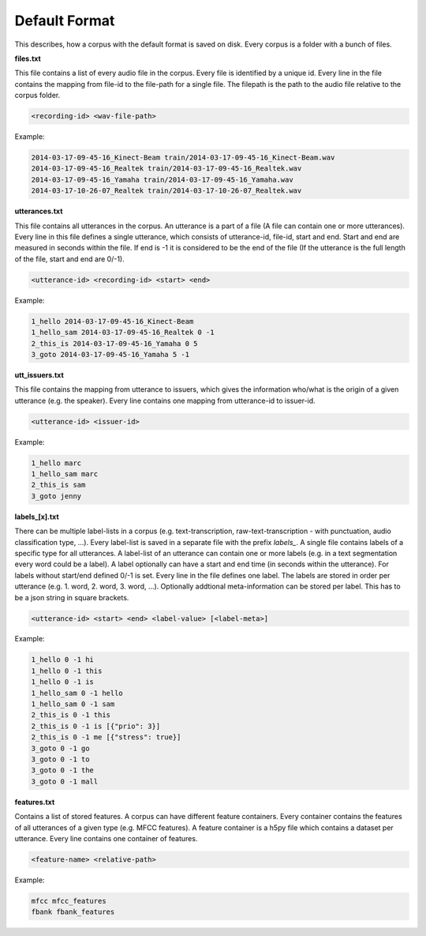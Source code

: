 .. _section_default_format:

Default Format
==============

This describes, how a corpus with the default format is saved on disk. Every corpus is a folder with a bunch of files.

**files.txt**

This file contains a list of every audio file in the corpus. Every file is identified by a unique id.
Every line in the file contains the mapping from file-id to the file-path for a single file. The filepath is the path to the audio file relative to the corpus folder.

.. code-block:: bash

    <recording-id> <wav-file-path>

Example:

.. code-block:: bash

    2014-03-17-09-45-16_Kinect-Beam train/2014-03-17-09-45-16_Kinect-Beam.wav
    2014-03-17-09-45-16_Realtek train/2014-03-17-09-45-16_Realtek.wav
    2014-03-17-09-45-16_Yamaha train/2014-03-17-09-45-16_Yamaha.wav
    2014-03-17-10-26-07_Realtek train/2014-03-17-10-26-07_Realtek.wav


**utterances.txt**

This file contains all utterances in the corpus. An utterance is a part of a file (A file can contain one or more utterances).
Every line in this file defines a single utterance, which consists of utterance-id, file-id, start and end. Start and end are measured in seconds within the file.
If end is -1 it is considered to be the end of the file (If the utterance is the full length of the file, start and end are 0/-1).

.. code-block:: bash

    <utterance-id> <recording-id> <start> <end>

Example:

.. code-block:: bash

    1_hello 2014-03-17-09-45-16_Kinect-Beam
    1_hello_sam 2014-03-17-09-45-16_Realtek 0 -1
    2_this_is 2014-03-17-09-45-16_Yamaha 0 5
    3_goto 2014-03-17-09-45-16_Yamaha 5 -1

**utt_issuers.txt**

This file contains the mapping from utterance to issuers, which gives the information who/what is the origin of a given utterance (e.g. the speaker).
Every line contains one mapping from utterance-id to issuer-id.

.. code-block:: bash

    <utterance-id> <issuer-id>

Example:

.. code-block:: bash

    1_hello marc
    1_hello_sam marc
    2_this_is sam
    3_goto jenny

**labels_[x].txt**

There can be multiple label-lists in a corpus (e.g. text-transcription, raw-text-transcription - with punctuation, audio classification type, ...).
Every label-list is saved in a separate file with the prefix *labels_*.
A single file contains labels of a specific type for all utterances. A label-list of an utterance can contain one or more labels (e.g. in a text segmentation every word could be a label).
A label optionally can have a start and end time (in seconds within the utterance). For labels without start/end defined 0/-1 is set.
Every line in the file defines one label. The labels are stored in order per utterance (e.g. 1. word, 2. word, 3. word, ...).
Optionally addtional meta-information can be stored per label. This has to be a json string in square brackets.

.. code-block:: bash

    <utterance-id> <start> <end> <label-value> [<label-meta>]

Example:

.. code-block:: bash

    1_hello 0 -1 hi
    1_hello 0 -1 this
    1_hello 0 -1 is
    1_hello_sam 0 -1 hello
    1_hello_sam 0 -1 sam
    2_this_is 0 -1 this
    2_this_is 0 -1 is [{"prio": 3}]
    2_this_is 0 -1 me [{"stress": true}]
    3_goto 0 -1 go
    3_goto 0 -1 to
    3_goto 0 -1 the
    3_goto 0 -1 mall

**features.txt**

Contains a list of stored features. A corpus can have different feature containers. Every container contains the features of all utterances of a given type (e.g. MFCC features).
A feature container is a h5py file which contains a dataset per utterance. Every line contains one container of features.

.. code-block:: bash

    <feature-name> <relative-path>

Example:

.. code-block:: bash

    mfcc mfcc_features
    fbank fbank_features
